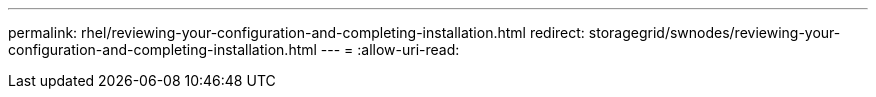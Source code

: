 ---
permalink: rhel/reviewing-your-configuration-and-completing-installation.html 
redirect: storagegrid/swnodes/reviewing-your-configuration-and-completing-installation.html 
---
= 
:allow-uri-read: 


